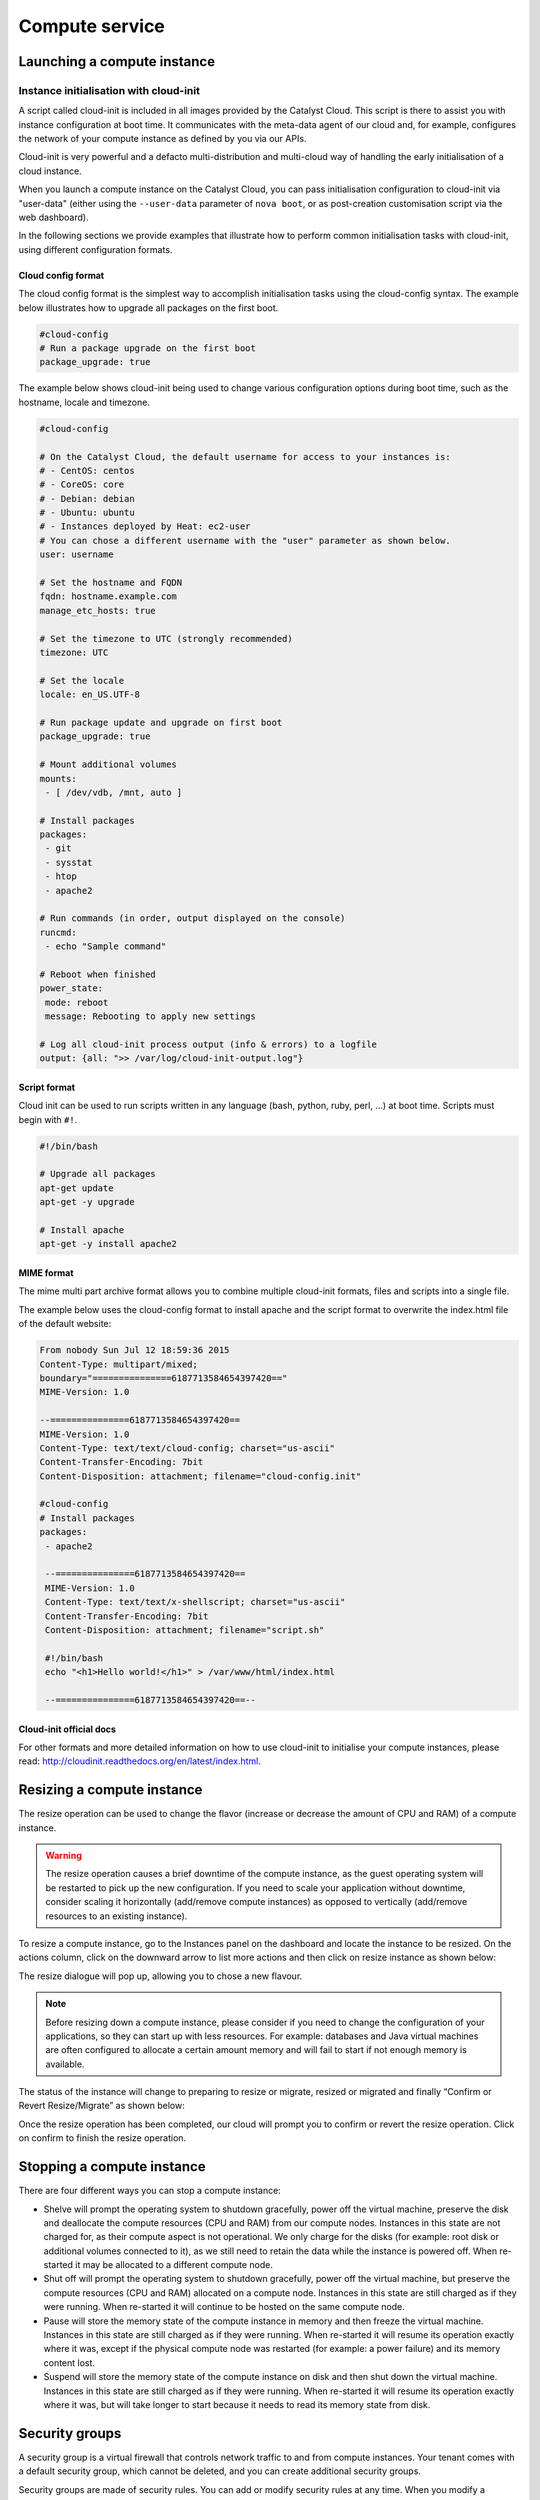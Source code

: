 ###############
Compute service
###############


****************************
Launching a compute instance
****************************

Instance initialisation with cloud-init
=======================================

A script called cloud-init is included in all images provided by the Catalyst
Cloud. This script is there to assist you with instance configuration at boot
time. It communicates with the meta-data agent of our cloud and, for example,
configures the network of your compute instance as defined by you via our APIs.

Cloud-init is very powerful and a defacto multi-distribution and multi-cloud
way of handling the early initialisation of a cloud instance.

When you launch a compute instance on the Catalyst Cloud, you can pass
initialisation configuration to cloud-init via "user-data" (either using the
``--user-data`` parameter of ``nova boot``, or as post-creation customisation
script via the web dashboard).

In the following sections we provide examples that illustrate how to perform
common initialisation tasks with cloud-init, using different configuration
formats.


Cloud config format
-------------------

The cloud config format is the simplest way to accomplish initialisation tasks
using the cloud-config syntax. The example below illustrates how to upgrade
all packages on the first boot.

.. code-block:: bash

  #cloud-config
  # Run a package upgrade on the first boot
  package_upgrade: true

The example below shows cloud-init being used to change various configuration
options during boot time, such as the hostname, locale and timezone.

.. code-block:: bash

  #cloud-config

  # On the Catalyst Cloud, the default username for access to your instances is:
  # - CentOS: centos
  # - CoreOS: core
  # - Debian: debian
  # - Ubuntu: ubuntu
  # - Instances deployed by Heat: ec2-user
  # You can chose a different username with the "user" parameter as shown below.
  user: username

  # Set the hostname and FQDN
  fqdn: hostname.example.com
  manage_etc_hosts: true

  # Set the timezone to UTC (strongly recommended)
  timezone: UTC

  # Set the locale
  locale: en_US.UTF-8

  # Run package update and upgrade on first boot
  package_upgrade: true

  # Mount additional volumes
  mounts:
   - [ /dev/vdb, /mnt, auto ]

  # Install packages
  packages:
   - git
   - sysstat
   - htop
   - apache2

  # Run commands (in order, output displayed on the console)
  runcmd:
   - echo "Sample command"

  # Reboot when finished
  power_state:
   mode: reboot
   message: Rebooting to apply new settings

  # Log all cloud-init process output (info & errors) to a logfile
  output: {all: ">> /var/log/cloud-init-output.log"}

Script format
-------------

Cloud init can be used to run scripts written in any language (bash, python,
ruby, perl, ...) at boot time. Scripts must begin with ``#!``.

.. code-block:: bash

  #!/bin/bash

  # Upgrade all packages
  apt-get update
  apt-get -y upgrade

  # Install apache
  apt-get -y install apache2

MIME format
-----------

The mime multi part archive format allows you to combine multiple cloud-init
formats, files and scripts into a single file.

The example below uses the cloud-config format to install apache and the script
format to overwrite the index.html file of the default website:

.. code-block:: bash

  From nobody Sun Jul 12 18:59:36 2015
  Content-Type: multipart/mixed;
  boundary="===============6187713584654397420=="
  MIME-Version: 1.0

  --===============6187713584654397420==
  MIME-Version: 1.0
  Content-Type: text/text/cloud-config; charset="us-ascii"
  Content-Transfer-Encoding: 7bit
  Content-Disposition: attachment; filename="cloud-config.init"

  #cloud-config
  # Install packages
  packages:
   - apache2

   --===============6187713584654397420==
   MIME-Version: 1.0
   Content-Type: text/text/x-shellscript; charset="us-ascii"
   Content-Transfer-Encoding: 7bit
   Content-Disposition: attachment; filename="script.sh"

   #!/bin/bash
   echo "<h1>Hello world!</h1>" > /var/www/html/index.html

   --===============6187713584654397420==--

Cloud-init official docs
------------------------

For other formats and more detailed information on how to use cloud-init to
initialise your compute instances, please read:
http://cloudinit.readthedocs.org/en/latest/index.html.


***************************
Resizing a compute instance
***************************

The resize operation can be used to change the flavor (increase or decrease the
amount of CPU and RAM) of a compute instance.

.. warning::
  The resize operation causes a brief downtime of the compute instance, as the
  guest operating system will be restarted to pick up the new configuration. If
  you need to scale your application without downtime, consider scaling it
  horizontally (add/remove compute instances) as opposed to vertically
  (add/remove resources to an existing instance).

To resize a compute instance, go to the Instances panel on the dashboard and
locate the instance to be resized. On the actions column, click on the downward
arrow to list more actions and then click on resize instance as shown below:

.. image:: _static/compute-resize-button.png
   :align: center

The resize dialogue will pop up, allowing you to chose a new flavour.

.. image:: _static/compute-resize-action.png
   :align: center

.. note::
  Before resizing down a compute instance, please consider if you need to
  change the configuration of your applications, so they can start up with less
  resources. For example: databases and Java virtual machines are often
  configured to allocate a certain amount memory and will fail to start if not
  enough memory is available.

The status of the instance will change to preparing to resize or migrate,
resized or migrated and finally “Confirm or Revert Resize/Migrate” as shown
below:

.. image:: _static/compute-confirm-resize.png
   :align: center

Once the resize operation has been completed, our cloud will prompt you to
confirm or revert the resize operation. Click on confirm to finish the resize
operation.


***************************
Stopping a compute instance
***************************

There are four different ways you can stop a compute instance:

* Shelve will prompt the operating system to shutdown gracefully, power off the
  virtual machine, preserve the disk and deallocate the compute resources (CPU
  and RAM) from our compute nodes. Instances in this state are not charged for,
  as their compute aspect is not operational. We only charge for the disks (for
  example: root disk or additional volumes connected to it), as we still need
  to retain the data while the instance is powered off. When re-started it may
  be allocated to a different compute node.

* Shut off will prompt the operating system to shutdown gracefully, power off
  the virtual machine, but preserve the compute resources (CPU and RAM)
  allocated on a compute node. Instances in this state are still charged as if
  they were running. When re-started it will continue to be hosted on the same
  compute node.

* Pause will store the memory state of the compute instance in memory and then
  freeze the virtual machine. Instances in this state are still charged as if
  they were running. When re-started it will resume its operation exactly where
  it was, except if the physical compute node was restarted (for example: a
  power failure) and its memory content lost.

* Suspend will store the memory state of the compute instance on disk and then
  shut down the virtual machine. Instances in this state are still charged as
  if they were running. When re-started it will resume its operation exactly
  where it was, but will take longer to start because it needs to read its
  memory state from disk.


***************
Security groups
***************

A security group is a virtual firewall that controls network traffic to and
from compute instances. Your tenant comes with a default security group, which
cannot be deleted, and you can create additional security groups.

Security groups are made of security rules. You can add or modify security
rules at any time. When you modify a security group, the new rules are
automatically applied to all compute instances associated with it.

You can associate one or more security groups to your compute instances.

.. note::

  While it is possible to assign many security groups to a compute instance, we
  recommend you to consolidate your security groups and rules as much as
  possible.

Creating a security group
=========================

The default behaviour of security groups is to deny all traffic. Rules added to
security groups are all "allow" rules.

.. note::

  Failing to set up the appropriate security group rules is a common mistake
  that prevents users from reaching their compute instances, or compute
  instances to communicate with each other.

